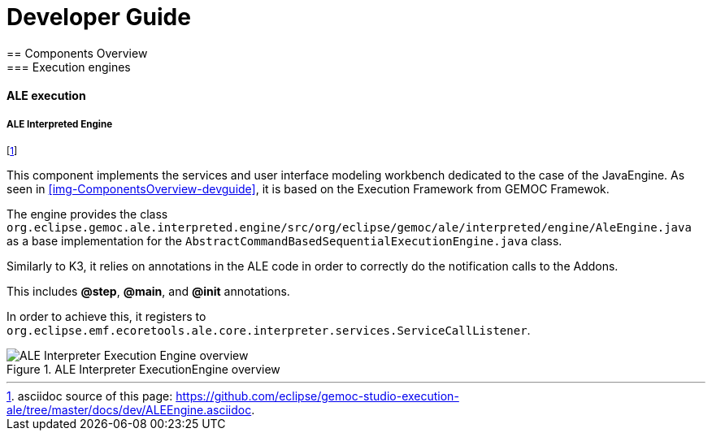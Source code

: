 ////////////////////////////////////////////////////////////////
//	Reproduce title only if not included in master documentation
////////////////////////////////////////////////////////////////
ifndef::includedInMaster[]

= Developer Guide
== Components Overview
=== Execution engines
==== ALE execution

endif::[]

===== ALE Interpreted Engine 

footnote:[asciidoc source of this page:  https://github.com/eclipse/gemoc-studio-execution-ale/tree/master/docs/dev/ALEEngine.asciidoc.]

This component implements the services  and user interface modeling workbench dedicated to the case of the JavaEngine. As seen in <<img-ComponentsOverview-devguide>>, it is based on the Execution Framework from GEMOC Framewok. 

The  engine provides the class `org.eclipse.gemoc.ale.interpreted.engine/src/org/eclipse/gemoc/ale/interpreted/engine/AleEngine.java` as a base implementation for the `AbstractCommandBasedSequentialExecutionEngine.java` class.

Similarly to K3, it relies on annotations in the ALE code in order to correctly do the notification calls to the Addons.

This includes *@step*, *@main*, and *@init*  annotations.

In order to achieve this, it registers to `org.eclipse.emf.ecoretools.ale.core.interpreter.services.ServiceCallListener`.


[[img-ALEInterpreterExecutionEngine_CD-devguide]]
.ALE Interpreter ExecutionEngine overview
image::images/dev/ALEInterpreterExecutionEngine_CD.png["ALE Interpreter Execution Engine overview"]

////
TODO need to check the real flow especially due to the use of ServiceCallListener and the call to "eval"

[[img-ALEInterpreterExecutionEngine-typical-flow-SD-devguide]]
.ALE Interpreter Execution Engine typical flow
image::images/dev/ALEInterpreterExecutionEngine_Typical_flow_SD.png["ALE Interpreter ExecutionEngine typical flow"]
////